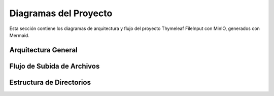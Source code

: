 Diagramas del Proyecto
=====================

Esta sección contiene los diagramas de arquitectura y flujo del proyecto Thymeleaf FileInput con MinIO, generados con Mermaid.

.. _arquitectura-general:

Arquitectura General
-------------------

.. mermaid::
   :caption: Diagrama de Arquitectura

   %%{init: {'theme': 'default'}}%%
   graph TD
       A[Cliente Web] -->|1. Subir archivo| B[Controlador Spring]
       B -->|2. Validar archivo| C[Sistema]
       C -->|3. Almacenar| D[MinIO]
       D -->|4. Respuesta| C
       C -->|5. Respuesta| B
       B -->|6. Respuesta| A
       
       classDef client fill:#f9f,stroke:#333,stroke-width:2px
       classDef controller fill:#bbf,stroke:#333,stroke-width:2px
       classDef system fill:#bfb,stroke:#333,stroke-width:2px
       classDef storage fill:#fbb,stroke:#333,stroke-width:2px
       
       class A client
       class B controller
       class C system
       class D storage

   Diagrama general de la arquitectura del sistema

.. _flujo-subida:

Flujo de Subida de Archivos
-------------------------

.. mermaid::
   :caption: Flujo de Subida de Archivos

   %%{init: {'theme': 'default'}}%%
   sequenceDiagram
       actor Usuario
       participant Navegador
       participant Controlador
       participant Servicio
       participant MinIO
       
       Usuario->>Navegador: 1. Selecciona archivo
       Navegador->>+Controlador: 2. POST /upload (multipart/form-data)
       Controlador->>+Servicio: 3. validarArchivo(archivo)
       Servicio-->>-Controlador: 4. OK
       Controlador->>+Servicio: 5. subirArchivo(archivo)
       Servicio->>+MinIO: 6. Subir archivo
       MinIO-->>-Servicio: 7. URL del archivo
       Servicio-->>-Controlador: 8. URL del archivo
       Controlador-->>-Navegador: 9. Respuesta JSON
       Navegador-->>Usuario: 10. Confirmación de subida

   Proceso de subida de archivos al servidor MinIO

Estructura de Directorios
-----------------------

.. mermaid::
   :caption: Estructura de Directorios

   %%{init: {'theme': 'default'}}%%
   flowchart TD
       A[src/] --> B[main/]
       A --> C[test/]
       B --> B1[java/]
       B --> B2[resources/]
       B1 --> B1A[com/zademy/thymeleaf/fileinput/]
       B1A --> B1A1[configuraciones/]
       B1A --> B1A2[controladores/]
       B1A --> B1A3[modelos/]
       B1A --> B1A4[servicios/]
       B2 --> B2A[static/]
       B2A --> B2A1[css/]
       B2A --> B2A2[js/]
       C --> C1[java/]
       
       classDef folder fill:#e1f5fe,stroke:#01579b,stroke-width:1px
       class A,B,C,B1,B2,B1A,B2A,C1 folder
       
       %% Comentarios
       B1A1:::folder
       B1A2:::folder
       B1A3:::folder
       B1A4:::folder
       B2A1:::folder
       B2A2:::folder
       
       %% Añadir etiquetas
       B1A1:::folder -->|Configuraciones| B1A1
       B1A2:::folder -->|Controladores| B1A2
       B1A3:::folder -->|Modelos| B1A3
       B1A4:::folder -->|Servicios| B1A4
       B2A1:::folder -->|Estilos CSS| B2A1
       B2A2:::folder -->|Scripts JS| B2A2
       C1:::folder -->|Pruebas| C1
